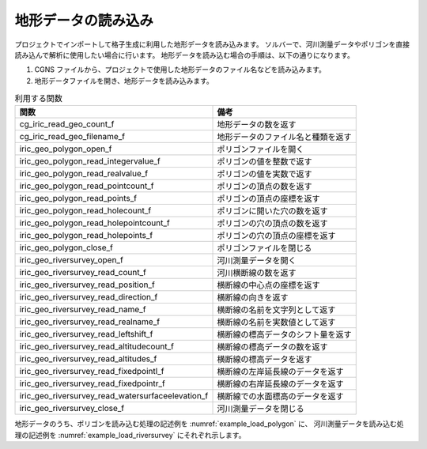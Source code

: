 地形データの読み込み
======================

プロジェクトでインポートして格子生成に利用した地形データを読み込みます。
ソルバーで、河川測量データやポリゴンを直接読み込んで解析に使用したい場合に行います。
地形データを読み込む場合の手順は、以下の通りになります。

1. CGNS ファイルから、プロジェクトで使用した地形データのファイル名などを読み込みます。
2. 地形データファイルを開き、地形データを読み込みます。

.. list-table:: 利用する関数
   :header-rows: 1

   * - 関数
     - 備考
   * - cg_iric_read_geo_count_f
     - 地形データの数を返す
   * - cg_iric_read_geo_filename_f
     - 地形データのファイル名と種類を返す
   * - iric_geo_polygon_open_f
     - ポリゴンファイルを開く
   * - iric_geo_polygon_read_integervalue_f
     - ポリゴンの値を整数で返す
   * - iric_geo_polygon_read_realvalue_f
     - ポリゴンの値を実数で返す
   * - iric_geo_polygon_read_pointcount_f
     - ポリゴンの頂点の数を返す
   * - iric_geo_polygon_read_points_f
     - ポリゴンの頂点の座標を返す
   * - iric_geo_polygon_read_holecount_f
     - ポリゴンに開いた穴の数を返す
   * - iric_geo_polygon_read_holepointcount_f
     - ポリゴンの穴の頂点の数を返す
   * - iric_geo_polygon_read_holepoints_f
     - ポリゴンの穴の頂点の座標を返す
   * - iric_geo_polygon_close_f
     - ポリゴンファイルを閉じる
   * - iric_geo_riversurvey_open_f
     - 河川測量データを開く
   * - iric_geo_riversurvey_read_count_f
     - 河川横断線の数を返す
   * - iric_geo_riversurvey_read_position_f
     - 横断線の中心点の座標を返す
   * - iric_geo_riversurvey_read_direction_f
     - 横断線の向きを返す
   * - iric_geo_riversurvey_read_name_f
     - 横断線の名前を文字列として返す
   * - iric_geo_riversurvey_read_realname_f
     - 横断線の名前を実数値として返す
   * - iric_geo_riversurvey_read_leftshift_f
     - 横断線の標高データのシフト量を返す
   * - iric_geo_riversurvey_read_altitudecount_f
     - 横断線の標高データの数を返す
   * - iric_geo_riversurvey_read_altitudes_f
     - 横断線の標高データを返す
   * - iric_geo_riversurvey_read_fixedpointl_f
     - 横断線の左岸延長線のデータを返す
   * - iric_geo_riversurvey_read_fixedpointr_f
     - 横断線の右岸延長線のデータを返す
   * - iric_geo_riversurvey_read_watersurfaceelevation_f
     - 横断線での水面標高のデータを返す
   * - iric_geo_riversurvey_close_f
     - 河川測量データを閉じる

地形データのうち、ポリゴンを読み込む処理の記述例を
:numref:`example_load_polygon` に、
河川測量データを読み込む処理の記述例を :numref:`example_load_riversurvey`
にそれぞれ示します。

.. code-block:: fortran
   :caption: ポリゴンを読み込む処理の記述例
   :name: example_load_polygon
   :linenos:

   program TestPolygon
     implicit none
     include 'cgnslib_f.h'
     include 'iriclib_f.h'
     integer:: fin, ier
     integer:: icount, istatus
   
     integer:: geoid
     integer:: elevation_geo_count
     character(len=1000):: filename
     integer:: geotype
     integer:: polygonid
     double precision:: polygon_value
     integer:: region_pointcount
     double precision, dimension(:), allocatable:: region_pointx
     double precision, dimension(:), allocatable:: region_pointy
     integer:: hole_id
     integer:: hole_count
     integer:: hole_pointcount
     double precision, dimension(:), allocatable:: hole_pointx
     double precision, dimension(:), allocatable:: hole_pointy
   
   
     ! 計算データファイルを開く
     call cg_open_f("test.cgn", CG_MODE_MODIFY, fin, ier)
     if (ier /=0) stop "*** Open error of CGNS file ***"
   
     ! iRIClib の初期化
     call cg_iric_init_f(fin, ier)
   
     ! 地形データの数を取得
     call cg_iric_read_geo_count_f("Elevation", elevation_geo_count, ier)
   
     do geoid = 1, elevation_geo_count
       call cg_iric_read_geo_filename_f('Elevation', geoid, &
         filename, geotype, ier)
       if (geotype .eq. iRIC_GEO_POLYGON) then
         call iric_geo_polygon_open_f(filename, polygonid, ier)
         call iric_geo_polygon_read_realvalue_f(polygonid, polygon_value, ier)
         print *, polygon_value
         call iric_geo_polygon_read_pointcount_f(polygonid, region_pointcount, ier)
         allocate(region_pointx(region_pointcount))
         allocate(region_pointy(region_pointcount))
         call iric_geo_polygon_read_points_f(polygonid, region_pointx, region_pointy, ier)
         print *, 'region_x: ', region_pointx
         print *, 'region_y: ', region_pointy
         deallocate(region_pointx)
         deallocate(region_pointy)
         call iric_geo_polygon_read_holecount_f(polygonid, hole_count, ier)
         print *, 'hole count: ', hole_count
         do hole_id = 1, hole_count
           print *, 'hole ', hole_id
           call iric_geo_polygon_read_holepointcount_f(polygonid, hole_id, hole_pointcount, ier)
           print *, 'hole pointcount: ', hole_pointcount
           allocate(hole_pointx(hole_pointcount))
           allocate(hole_pointy(hole_pointcount))
           call iric_geo_polygon_read_holepoints_f(polygonid, hole_id, hole_pointx, hole_pointy, ier)
           print *, 'hole_x: ', hole_pointx
           print *, 'hole_y: ', hole_pointy
           deallocate(hole_pointx)
           deallocate(hole_pointy)
         end do
         call iric_geo_polygon_close_f(polygonid, ier)
       end if
     end do
   
     ! 計算データファイルを閉じる
     call cg_close_f(fin, ier)
     stop
   end program TestPolygon

.. code-block:: fortran
   :caption: 河川測量データを読み込む処理の記述例
   :name: example_load_riversurvey
   :linenos:

   program TestRiverSurvey
     implicit none
     include 'cgnslib_f.h'
     include 'iriclib_f.h'
     integer:: fin, ier
     integer:: icount, istatus
   
     integer:: geoid
     integer:: elevation_geo_count
     character(len=1000):: filename
     integer:: geotype
     integer:: rsid
     integer:: xsec_count
     integer:: xsec_id
     character(len=20):: xsec_name
     double precision:: xsec_x
     double precision:: xsec_y
     integer:: xsec_set
     integer:: xsec_index
     double precision:: xsec_leftshift
     integer:: xsec_altid
     integer:: xsec_altcount
     double precision, dimension(:), allocatable:: xsec_altpos
     double precision, dimension(:), allocatable:: xsec_altheight
     integer, dimension(:), allocatable:: xsec_altactive
     double precision:: xsec_wse
   
     ! 計算データファイルを開く
     call cg_open_f("test.cgn", CG_MODE_MODIFY, fin, ier)
     if (ier /=0) stop "*** Open error of CGNS file ***"
   
     ! iRIClib の初期化
     call cg_iric_init_f(fin, ier)
   
     ! 地形データの数を取得
     call cg_iric_read_geo_count_f("Elevation", elevation_geo_count, ier)
   
     do geoid = 1, elevation_geo_count
       call cg_iric_read_geo_filename_f('Elevation', geoid, &
         filename, geotype, ier)
       if (geotype .eq. iRIC_GEO_RIVERSURVEY) then
         call iric_geo_riversurvey_open_f(filename, rsid, ier)
         call iric_geo_riversurvey_read_count_f(rsid, xsec_count, ier)
         do xsec_id = 1, xsec_count
           call iric_geo_riversurvey_read_name_f(rsid, xsec_id, xsec_name, ier)
           print *, 'xsec ', xsec_name
           call iric_geo_riversurvey_read_position_f(rsid, xsec_id, xsec_x, xsec_y, ier)
           print *, 'position: ', xsec_x, xsec_y
           call iric_geo_riversurvey_read_direction_f(rsid, xsec_id, xsec_x, xsec_y, ier)
           print *, 'direction: ', xsec_x, xsec_y
           call iric_geo_riversurvey_read_leftshift_f(rsid, xsec_id, xsec_leftshift, ier)
           print *, 'leftshift: ', xsec_leftshift
           call iric_geo_riversurvey_read_altitudecount_f(rsid, xsec_id, xsec_altcount, ier)
           print *, 'altitude count: ', xsec_altcount
           allocate(xsec_altpos(xsec_altcount))
           allocate(xsec_altheight(xsec_altcount))
           allocate(xsec_altactive(xsec_altcount))
           call iric_geo_riversurvey_read_altitudes_f( &
             rsid, xsec_id, xsec_altpos, xsec_altheight, xsec_altactive, ier)
           do xsec_altid = 1, xsec_altcount
             print *, 'Altitude ', xsec_altid, ': ', &
               xsec_altpos(xsec_altid:xsec_altid), ', ', &
               xsec_altheight(xsec_altid:xsec_altid), ', ', &
               xsec_altactive(xsec_altid:xsec_altid)
           end do
           deallocate(xsec_altpos, xsec_altheight, xsec_altactive)
           call iric_geo_riversurvey_read_fixedpointl_f( &
             rsid, xsec_id, xsec_set, xsec_x, xsec_y, xsec_index, ier)
           print *, 'FixedPointL: ', xsec_set, xsec_x, xsec_y, xsec_index
           call iric_geo_riversurvey_read_fixedpointr_f( &
             rsid, xsec_id, xsec_set, xsec_x, xsec_y, xsec_index, ier)
           print *, 'FixedPointR: ', xsec_set, xsec_x, xsec_y, xsec_index
           call iric_geo_riversurvey_read_watersurfaceelevation_f( &
             rsid, xsec_id, xsec_set, xsec_wse, ier)
           print *, 'WaterSurfaceElevation: ', xsec_set, xsec_wse
         end do
         call iric_geo_riversurvey_close_f(rsid, ier)
       end if
     end do
   
     ! 計算データファイルを閉じる
     call cg_close_f(fin, ier)
     stop
   end program TestRiverSurvey

